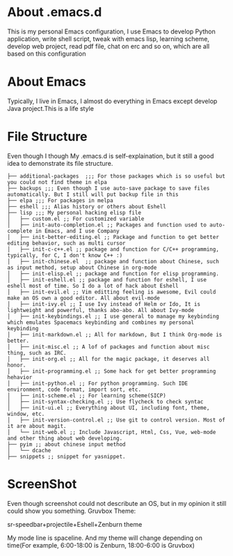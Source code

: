 * About .emacs.d
  This is my personal Emacs configuration, I use Emacs to develop Python
  application, write shell script, tweak with emacs lisp, learning scheme, develop
  web project, read pdf file, chat on erc and so on, which are all based on this
  configuration
* About Emacs
  Typically, I live in Emacs, I almost do everything in Emacs except develop
  Java project.This is a life style
* File Structure
  Even though I though My .emacs.d is self-explaination, but it still a good
  idea to demonstrate its file structure.
  #+BEGIN_SRC 
    ├── additional-packages  ;;; For those packages which is so useful but you could not find theme in elpa
    ├── backups ;;; Even though I use auto-save package to save files automatically. But I still will put backup file in this
    ├── elpa ;;; For packages in melpa
    ├── eshell ;;; Alias history or others about Eshell
    ├── lisp ;;; My personal hacking elisp file
    │   ├── custom.el ;; For customized variable
    │   ├── init-auto-completion.el ;; Packages and function used to auto-complete in Emacs, and I use Company
    │   ├── init-better-editing.el ;; Package and function to get better editing behavior, such as multi cursor
    │   ├── init-c-c++.el ;; package and function for C/C++ programming, typically, for C, I don't know C++ :)
    │   ├── init-chinese.el  ;; package and function about Chinese, such as input method, setup about Chinese in org-mode
    │   ├── init-elisp.el ;; package and function for elisp programming.
    │   ├── init-eshell.el ;; package and function for eshell, I use eshell most of time. So I do a lot of hack about Eshell
    │   ├── init-evil.el ;; Vim editting feeling is awesome, Evil could make an OS own a good editor. All about evil-mode
    │   ├── init-ivy.el ;; I use Ivy instead of Helm or Ido, It is lightweight and powerful, thanks abo-abo. All about Ivy-mode
    │   ├── init-keybindings.el ;; I use general to manage my keybinding which emulates Spacemacs keybinding and combines my personal keybinding
    │   ├── init-markdown.el ;; All for markdown, But I think Org-mode is better.
    │   ├── init-misc.el ;; A lof of packages and function about misc thing, such as IRC.
    │   ├── init-org.el ;; All for the magic package, it deserves all honor.
    │   ├── init-programming.el ;; Some hack for get better programming hehavior
    │   ├── init-python.el ;; For python programming. Such IDE environment, code format, import sort, etc.
    │   ├── init-scheme.el ;; For learning scheme(SICP)
    │   ├── init-syntax-checking.el ;; Use flycheck to check syntac
    │   ├── init-ui.el ;; Everything about UI, including font, theme, window, etc. 
    │   ├── init-version-control.el ;; Use git to control version. Most of it are about magit.
    │   └── init-web.el ;; Include Javascript, Html, Css, Vue, web-mode and other thing about web developing.
    ├── pyim ;; about chinese input method
    │   └── dcache
    ├── snippets ;; snippet for yasnippet.
  #+END_SRC
* ScreenShot
  Even though screenshot could not describute an OS, but in my opinion it still
  could show you something.
  Gruvbox Theme:
  [[./images/emacs_screenshot1.png]]
  
  sr-speedbar+projectile+Eshell+Zenburn theme
  
  [[./images/emacs-screenshot3.png]]

  My mode line is spaceline. And my theme will change depending on time(For
  example, 6:00-18:00 is Zenburn, 18:00-6:00 is Gruvbox)
